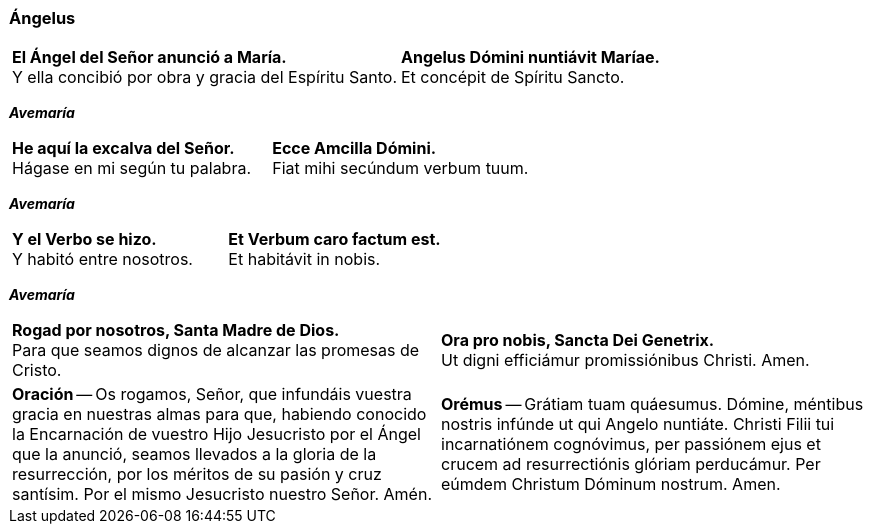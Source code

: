 [[angelus]]
=== Ángelus

[cols="<,<", grid="none", frame="none"]
|===

| *El Ángel del Señor anunció a María.* +
Y ella concibió por obra y gracia del Espíritu Santo.
| *Angelus Dómini nuntiávit Maríae.* +
Et concépit de Spíritu Sancto.

|=== 

[.text-center]
*_Avemaría_*

[cols="<,<", grid="none", frame="none"]
|===

| *He aquí la excalva del Señor.* +
Hágase en mi según tu palabra.
| *Ecce Amcilla Dómini.* +
Fiat mihi secúndum verbum tuum.

|=== 

[.text-center]
*_Avemaría_*

[cols="<,<", grid="none", frame="none"]
|===

| *Y el Verbo se hizo.* +
Y habitó entre nosotros.
| *Et Verbum caro factum est.* +
Et habitávit in nobis.

|=== 

[.text-center]
*_Avemaría_*

[cols="<,<", grid="none", frame="none"]
|===

| *Rogad por nosotros, Santa Madre de Dios.* +
Para que seamos dignos de alcanzar las promesas de Cristo.
| *Ora pro nobis, Sancta Dei Genetrix.* +
Ut digni efficiámur promissiónibus Christi. Amen.
| *Oración* -- Os rogamos, Señor, que infundáis vuestra gracia en nuestras almas para que, habiendo conocido la Encarnación de vuestro Hijo Jesucristo por el Ángel que la anunció, seamos llevados a la gloria de la resurrección, por los méritos de su pasión y cruz santísim. Por el mismo Jesucristo nuestro Señor. Amén.
| *Orémus* -- Grátiam tuam quáesumus. Dómine, méntibus nostris infúnde ut qui Angelo nuntiáte. Christi Filii tui incarnatiónem cognóvimus, per passiónem ejus et crucem ad resurrectiónis glóriam perducámur. Per eúmdem Christum Dóminum nostrum. Amen.

|=== 
